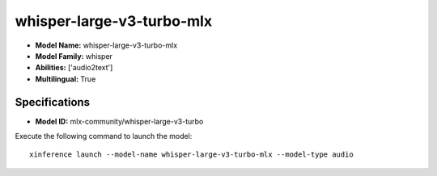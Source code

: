 .. _models_builtin_whisper-large-v3-turbo-mlx:

==========================
whisper-large-v3-turbo-mlx
==========================

- **Model Name:** whisper-large-v3-turbo-mlx
- **Model Family:** whisper
- **Abilities:** ['audio2text']
- **Multilingual:** True

Specifications
^^^^^^^^^^^^^^

- **Model ID:** mlx-community/whisper-large-v3-turbo

Execute the following command to launch the model::

   xinference launch --model-name whisper-large-v3-turbo-mlx --model-type audio